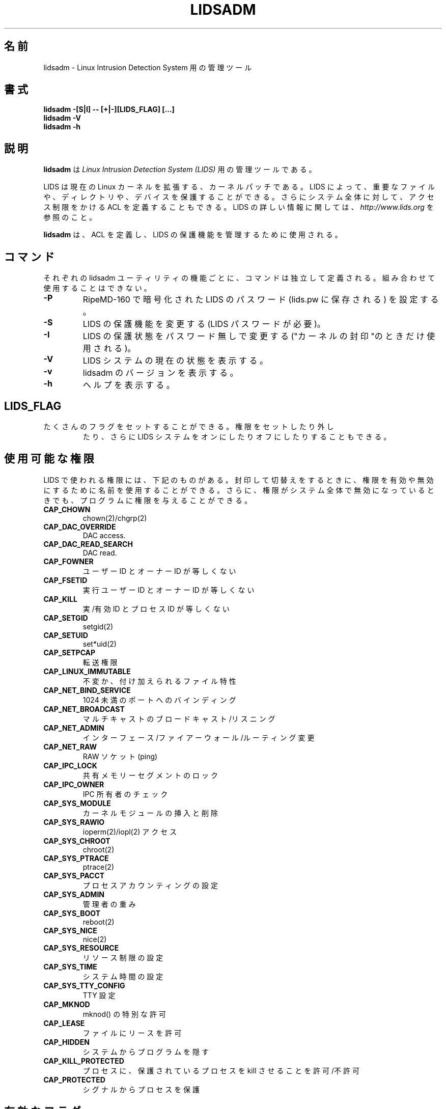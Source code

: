 .\"O .TH LIDSADM 8
.TH LIDSADM 8
.\"
.\" Man page written by Sander Klein <roedie@roedie.nl> (May 2003)
.\" It is based on the original lidsadm page by Steve Bremer.
.\" TODO: I will think of something in the end...
.\"
.\"	This program is free software; you can redistribute it and/or modify
.\"     it under the terms of the GNU General Public License as published by
.\"     the Free Software Foundation; either version 2 of the License, or
.\"     (at your option) any later version.
.\"
.\"     This program is distributed in the hope that it will be useful,
.\"     but WITHOUT ANY WARRANTY; without even the implied warranty of
.\"     MERCHANTABILITY or FITNESS FOR A PARTICULAR PURPOSE.  See the
.\"     GNU General Public License for more details.
.\"
.\"     You should have received a copy of the GNU General Public License
.\"     along with this program; if not, write to the Free Software
.\"     Foundation, Inc., 675 Mass Ave, Cambridge, MA 02139, USA.
.\"
.\"
.\" Japanese Version Copyright (c) 2003 Omo Kazuki
.\"         all rights reserved.
.\" Translated Tue Oct 1 11:00:39 JST 2003
.\"         by Kazuki Omo


.\"
.\"O 
.\"O .SH NAME
.SH 名前
.\"O lidsadm \- administration tool for the Linux Intrusion Detection System
.\"O 
lidsadm \- Linux Intrusion Detection System 用の管理ツール

.\"O .SH SYNOPSIS
.SH 書式
.\"O .B "lidsadm -[S|I] -- [+|-][LIDS_FLAG] [...]"
.\"O .br
.\"O .B "lidsadm -V"
.\"O .br
.\"O .B "lidsadm -h"
.\"O 
.B "lidsadm -[S|I] -- [+|-][LIDS_FLAG] [...]"
.br
.B "lidsadm -V"
.br
.B "lidsadm -h"

.\"O .SH DESCRIPTION
.SH 説明
.\"O .B lidsadm
.\"O is a adminsitration tool for
.\"O .I Linux Intrusion Detection System (LIDS).
.\"O 
.B lidsadm
は
.I Linux Intrusion Detection System (LIDS)
用の管理ツールである。

.\"O LIDS is a kernel patch to enhance the current Linux kernel. With LIDS, you can protect important files, directories, and devices. You can also define ACLs that restrict the access control on the entire system. For more information about LIDS, please go to
.\"O .I http://www.lids.org.
.\"O 
LIDS は現在のLinux カーネルを拡張する、カーネルパッチである。LIDS によっ
て、重要なファイルや、ディレクトリや、デバイスを保護することができる。
さらにシステム全体に対して、アクセス制限をかけるACL を定義することもで
きる。LIDS の詳しい情報に関しては、
.I http://www.lids.org
を参照のこと。


.\"O .B lidsadm
.\"O is used to define ACLs and administer the LIDS protections online.
.\"O 
.B lidsadm
は、ACL を定義し、LIDS の保護機能を管理するために使用される。

.\"O .SH COMMANDS
.\"O Commands define the individual functions of the lidsadm utility.  They cannot be combined.
.SH コマンド
それぞれのlidsadm ユーティリティの機能ごとに、コマンドは独立して定義さ
れる。組み合わせて使用することはできない。
.\"O .TP
.\"O .B -P
.\"O Encrypt a LIDS password with RipeMD-160 (stored in lids.pw).
.TP
.B -P
RipeMD-160 で暗号化されたLIDS のパスワード(lids.pw に保存される) を設
定する。
.\"O .TP
.\"O .B -S
.\"O Change LIDS protections (requires your LIDS password).
.TP
.B -S
LIDS の保護機能を変更する(LIDS パスワードが必要)。
.\"O .TP
.\"O .B -I
.\"O Changes LIDS protections once without a password (used only to "seal the kernel").
.TP
.B -I
LIDS の保護状態をパスワード無しで変更する("カーネルの封印"のときだけ
使用される)。
.\"O .TP
.\"O .B -V
.\"O Lets you view the current state of you LIDS system.
.TP
.B -V
LIDS システムの現在の状態を表示する。
.\"O .TP
.\"O .B -v
.\"O Shows the version of the lidsadm.
.TP
.B -v
lidsadm のバージョンを表示する。
.\"O .TP
.\"O .B -h
.\"O List the help.
.\"O 
.TP
.B -h
ヘルプを表示する。

.\"O .SH LIDS_FLAG's
.SH LIDS_FLAG 
.\"O .TP
.\"O There are many flags you can set. They can be used to set or unset capabilities but they can also switch you LIDS system on or off.
.\"O 
.TP
たくさんのフラグをセットすることができる。権限をセットしたり外し
たり、さらにLIDS システムをオンにしたりオフにしたりすることもできる。

.\"O .SH Available capabilities
.\"O The capabilities used in LIDS are shown below. You can use the name to enable or disable the capability when sealing and switching. You can also grant the capability to a program even if the capability is disabled globally on the system.
.SH 使用可能な権限
LIDS で使われる権限には、下記のものがある。封印して切替えをすると
きに、権限を有効や無効にするために名前を使用することができる。
さらに、権限がシステム全体で無効になっているときでも、プログラムに権限
を与えることができる。

.\"O 
.\"O .SP
.\"O .TP
.\"O .B CAP_CHOWN
.\"O chown(2)/chgrp(2)

.SP
.TP
.B CAP_CHOWN
chown(2)/chgrp(2)
.\"O .TP
.\"O .B    CAP_DAC_OVERRIDE
.\"O DAC access.
.TP
.B    CAP_DAC_OVERRIDE
DAC access.
.\"O .TP
.\"O .B CAP_DAC_READ_SEARCH
.\"O DAC read.
.TP
.B CAP_DAC_READ_SEARCH
DAC read.
.\"O .TP
.\"O .B          CAP_FOWNER
.\"O Owner ID not equal user ID.
.TP
.B          CAP_FOWNER
ユーザーID とオーナーID が等しくない
.\"O .TP
.\"O .B          CAP_FSETID
.\"O Effective user ID not equal owner ID.
.TP
.B          CAP_FSETID
実行ユーザーID とオーナーID が等しくない
.\"O .TP
.\"O .B            CAP_KILL
.\"O Real/effective ID not equal process ID.
.TP
.B            CAP_KILL
実/有効ID とプロセスID が等しくない
.\"O .TP 
.\"O .B         CAP_SETGID
.\"O setgid(2)
.TP 
.B         CAP_SETGID
setgid(2)
.\"O .TP 
.\"O .B          CAP_SETUID 
.\"O set*uid(2)
.TP 
.B          CAP_SETUID 
set*uid(2)
.\"O .TP
.\"O .B         CAP_SETPCAP
.\"O Transfer capability.
.TP
.B         CAP_SETPCAP
転送権限
.\"O .TP
.\"O .B  CAP_LINUX_IMMUTABLE
.\"O Immutable and append file attributes.
.TP
.B  CAP_LINUX_IMMUTABLE
不変か、付け加えられるファイル特性
.\"O .TP
.\"O .B CAP_NET_BIND_SERVICE
.\"O Binding to ports below 1024.
.TP
.B CAP_NET_BIND_SERVICE
1024 未満のポートへのバインディング
.\"O .TP
.\"O .B   CAP_NET_BROADCAST
.\"O Broadcasting/listening to multicast.
.TP
.B   CAP_NET_BROADCAST
マルチキャストのブロードキャスト/リスニング
.\"O .TP
.\"O .B       CAP_NET_ADMIN
.\"O Interface/firewall/routing changes.
.TP
.B       CAP_NET_ADMIN
インターフェース/ファイアーウォール/ルーティング 変更
.\"O .TP
.\"O .B         CAP_NET_RAW
.\"O Raw sockets (ping).
.TP
.B         CAP_NET_RAW
RAW ソケット(ping) 
.\"O .TP
.\"O .B        CAP_IPC_LOCK
.\"O Locking of shared memory segments.
.TP
.B        CAP_IPC_LOCK
共有メモリーセグメントのロック
.\"O .TP
.\"O .B       CAP_IPC_OWNER
.\"O IPC ownership checks.
.TP
.B       CAP_IPC_OWNER
IPC 所有者のチェック
.\"O .TP
.\"O .B      CAP_SYS_MODULE
.\"O Insertion and removal of kernel modules.
.TP
.B      CAP_SYS_MODULE
カーネルモジュールの挿入と削除
.\"O .TP
.\"O .B       CAP_SYS_RAWIO
.\"O ioperm(2)/iopl(2) access
.TP
.B       CAP_SYS_RAWIO
ioperm(2)/iopl(2) アクセス
.\"O .TP
.\"O .B      CAP_SYS_CHROOT
.\"O chroot(2)
.TP
.B      CAP_SYS_CHROOT
chroot(2)
.\"O .TP
.\"O .B      CAP_SYS_PTRACE
.\"O ptrace(2)
.TP
.B      CAP_SYS_PTRACE
ptrace(2)
.\"O .TP
.\"O .B       CAP_SYS_PACCT
.\"O Configuration of process accounting.
.TP
.B       CAP_SYS_PACCT
プロセスアカウンティングの設定
.\"O .TP
.\"O .B       CAP_SYS_ADMIN
.\"O Tons of admin stuff.
.TP
.B       CAP_SYS_ADMIN
管理者の重み
.\"O .TP
.\"O .B        CAP_SYS_BOOT
.\"O reboot(2)
.TP
.B        CAP_SYS_BOOT
reboot(2)
.\"O .TP
.\"O .B        CAP_SYS_NICE
.\"O nice(2)
.TP
.B        CAP_SYS_NICE
nice(2)
.\"O .TP
.\"O .B    CAP_SYS_RESOURCE
.\"O Setting resource limits.
.TP
.B    CAP_SYS_RESOURCE
リソース制限の設定
.\"O .TP
.\"O .B        CAP_SYS_TIME
.\"O Setting system time.
.TP
.B        CAP_SYS_TIME
システム時間の設定
.\"O .TP
.\"O .B  CAP_SYS_TTY_CONFIG
.\"O TTY configuration.
.TP
.B  CAP_SYS_TTY_CONFIG
TTY 設定
.\"O .TP
.\"O .B  CAP_MKNOD
.\"O Allow the privileged aspects of mknod().
.TP
.B  CAP_MKNOD
mknod() の特別な許可
.\"O .TP
.\"O .B  CAP_LEASE
.\"O Allow taking of leases on files.
.TP
.B  CAP_LEASE
ファイルにリースを許可
.\"O .TP
.\"O .B  CAP_HIDDEN
.\"O Make a program hidden from the entire system.
.TP
.B  CAP_HIDDEN
システムからプログラムを隠す
.\"O .TP
.\"O .B  CAP_KILL_PROTECTED
.\"O Allow/disallow a process to kille protected processes.
.TP
.B  CAP_KILL_PROTECTED
プロセスに、保護されているプロセスをkill させることを許可/不許可
.\"O .TP
.\"O .B  CAP_PROTECTED
.\"O Protect the process from signals.
.\"O 
.TP
.B  CAP_PROTECTED
シグナルからプロセスを保護

.\"O .SH Available FLAGS
.\"O 
.SH 有効なフラグ

.\"O These flags are used with the ADMIN option "-S".
これらのフラグは、管理オプションの"-S" と共に用いられる。
.\"O .TP
.\"O .B LIDS_GLOBAL
.\"O Enable/disable LIDS system-wide.
.TP
.B LIDS_GLOBAL
LIDS システム全体を有効/無効にする。
.\"O .TP
.\"O .B RELOAD_CONF
.\"O Reload config files and inode/dev numbers of special programs.
.TP
.B RELOAD_CONF
設定ファイルと、プログラムのinode/dev 番号を再読込させる。
.\"O .TP
.\"O .B LIDS
.\"O Enable/disable LIDS locally (the shell & childs). This is known as a LIDS free session (LFS).
.\"O 
.TP
.B LIDS
LIDS をローカルに(シェルと子プロセスも) を有効/無効にする。これは、
LIDS フリーセッション(LFS) として知られている。

.\"O .SH EXAMPLES
.\"O Here are some examples of using lidsadm.
.SH 例
下記にlidsadm の使用例をいくつか示す。
.\"O .TP
.\"O .B lidsadm -I
.\"O Seal the kernel with the default capabilities set in /etc/lids/lids.cap. You should edit that file by youself.
.TP
.B lidsadm -I
カーネルを、デフォルトの/etc/lids/lids.cap にある権限セットを用い
て封印する。そのファイルは、自分自身で編集する必要がある。
.\"O .TP
.\"O .B lidsadm -S -- -LIDS
.\"O Switch LIDS off in your current terminal session, we recomend you use this.
.TP
.B lidsadm -S -- -LIDS
LIDS を現在のターミナルセッション上でオフにするときは、このオプションを
使用することを薦める。
.\"O .TP
.\"O .B lidsadm -S -- -LIDS_GLOBAL
.\"O Switch LIDS off globally.  Your system is no longer protected by LIDS.
.\"O 
.TP
.B lidsadm -S -- -LIDS_GLOBAL
LIDS を全体的にオフにする。システムは、もはやLIDS で守られていない。
.\"O .SH OTHER SOURCES OF INFORMATION.
.SH その他の情報源
.\"O .TP
.\"O .B Mailing List
.\"O To subscribe, unsubscribe, go to:
.\"O .I http://lists.sourceforge.net/lists/listinfo/lids-user
.TP
.B メーリングリスト
参加、退会するときには、次のサイトを参照-
.I http://lists.sourceforge.net/lists/listinfo/lids-user
.\"O .br
.\"O To post a message to the list, send an e-mail to:
.\"O .B lids-user@lists.sourceforge.net
.br
メッセ-ジをメーリングリストに投稿するときは、メールを次のところまで送信
してほしい-
.B lids-user@lists.sourceforge.net
.\"O .br
.\"O Current LIDS archive can be found at:
.\"O .I http://www.geocrawler.com/redir-sf.php3?list=lids-user
.br
最新のLIDS メーリングリストのアーカイブは、次のところにある-
.I http://www.geocrawler.com/redir-sf.php3?list=lids-user
.\"O .br
.\"O An outdated searchable archive can be found at:
.\"O .I http://groups.yahoo.com/group/lids
.\"O 
.br
古いアーカイブは、次のところにある-
.I http://groups.yahoo.com/group/lids

.\"O .TP
.\"O .B LIDS FAQ
.\"O The LIDS FAQ is located at:
.\"O .br
.\"O .I http://www.lids.org/lids-faq/lids-faq.html
.\"O .br
.\"O or
.\"O .br
.\"O .I http://www.roedie.nl/lids-faq
.\"O 
.TP
.B LIDS FAQ
LIDS FAQ は次のところにある-
.br
.I http://www.lids.org/lids-faq/lids-faq.html
.br
あるいは、
.br
.I http://www.roedie.nl/lids-faq

.\"O .SH BUGS
.SH バグ
.\"O Any bugs found with LIDS itself should be sent to Xie, Phil, or the mailing list
.\"O .B (lids-user@lists.sourceforge.net).
.\"O Please include your .config file used to compile your kernel, and the lids.conf and lids.cap files located in /etc/lids directory.  Any errors found in this man page should be sent to Sander Klein.
LIDS に関するバグは、Xie やPhil に送るか、あるいはメーリングリスト
.B (lids-user@lists.sourceforge.net)
に送ってほしい。
カーネルをコンパイルするときに使った、.config ファイルと、/etc/lids に
あるlids.conf とlids.cap ファイルを一緒に送ること。また、このマ
ニュアルページでエラーを見付けたら、Sander Klein まで知らせて欲しい。
.\"O .SH FILES
.\"O \fB/etc/lids/lids.conf\fR \- LIDS configuration file.
.\"O .br
.\"O \fB/etc/lids/lids.cap\fR \- Defines the global capabilities.
.\"O .br
.\"O \fB/etc/lids/lids.net\fR \- Configuration file for e-mail alerts.
.\"O .br
.\"O \fB/etc/lids/lids.pw\fR \- Contains the encrypted LIDS password.
.\"O 
.SH ファイル
\fB/etc/lids/lids.conf\fR \- LIDS 設定ファイル
.br
\fB/etc/lids/lids.cap\fR \- 全体の権限の定義
.br
\fB/etc/lids/lids.net\fR \- e-mail アラートの設定
.br
\fB/etc/lids/lids.pw\fR \- 暗号化されたLIDS パスワード

.\"O .SH SEE ALSO
.\"O .BR lidsconf (8)
.\"O 
.SH 関連項目
.BR lidsconf (8)

.\"O .SH AUTHORS
.\"O Huagang Xie
.\"O .I <xie@lids.org>
.\"O .PP
.\"O Philippe Biondi
.\"O .I <biondi@cartel-securite.fr>
.\"O .PP
.\"O Manpage written by Sander Klein
.\"O .I <roedie@roedie.nl>
.\"O .PP
.\"O 
.SH AUTHORS
Huagang Xie
.I <xie@lids.org>
.PP
Philippe Biondi
.I <biondi@cartel-securite.fr>
.PP
マニュアルページは、Sander Klein によって書かれた。
.I <roedie@roedie.nl>
.PP

.\"O .SH DISTRIBUTION
.\"O The newest version of 
.\"O .I LIDS 
.\"O can be obtained from 
.\"O .I http://www.lids.org/ 
.\"O or the mirrors.
.\"O 
.SH 配布
.I LIDS 
の最新のバージョンは、
.I http://www.lids.org/ 
か、ミラーからダウンロードできる。

.\"O .Sp
.\"O .I LIDS 
.\"O is (C) 1999-2003 by Huagang Xie(xie@lids.org).
.\" See the lidsadm (8) man page for some funny remarks...
.\"
.\"O 
.Sp
.I LIDS 
is (C) 1999-2003 by Huagang Xie(xie@lids.org)。
その他の注意点は、lidsadm (8) のマニュアルを参照のこと。
